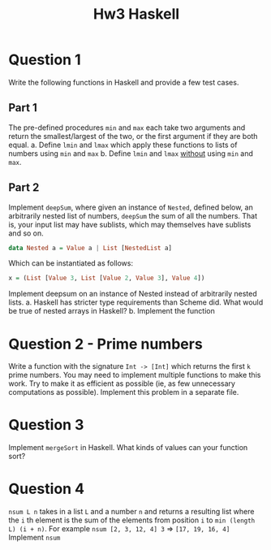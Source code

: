 #+title: Hw3 Haskell

* Question 1

Write the following functions in Haskell and provide a few test cases.
** Part 1
The pre-defined procedures ~min~ and ~max~ each take two arguments and return the smallest/largest of the two, or the first argument if they are both equal.
      a. Define ~lmin~ and ~lmax~ which apply these functions to lists of numbers using ~min~ and ~max~
      b. Define ~lmin~ and ~lmax~ _without_ using ~min~ and ~max~.
** Part 2

Implement ~deepSum~, where given an instance of ~Nested~, defined below, an arbitrarily nested list of numbers, ~deepSum~ the sum of all the numbers. That is, your input list may have sublists, which may themselves have sublists and so on.
#+BEGIN_SRC haskell
data Nested a = Value a | List [NestedList a]
#+END_SRC

Which can be instantiated as follows:
#+BEGIN_SRC haskell
x = (List [Value 3, List [Value 2, Value 3], Value 4])
#+END_SRC

Implement deepsum on an instance of Nested instead of arbitrarily nested lists.
      a. Haskell has stricter type requirements than Scheme did. What would be true of nested arrays in Haskell?
      b. Implement the function
* Question 2 - Prime numbers
   Write a function with the signature ~Int -> [Int]~ which returns the first ~k~ prime numbers. You may need to implement multiple functions to make this work. Try to make it as efficient as possible (ie, as few unnecessary computations as possible).
   Implement this problem in a separate file.

* Question 3
Implement ~mergeSort~ in Haskell. What kinds of values can your function sort?

* Question 4
~nsum L n~ takes in a list ~L~ and a number ~n~ and returns a resulting list where the ~i~ th element is the sum of the elements from position ~i~ to ~min (length L) (i + n)~.
   For example ~nsum [2, 3, 12, 4] 3~ => ~[17, 19, 16, 4]~
   Implement ~nsum~
